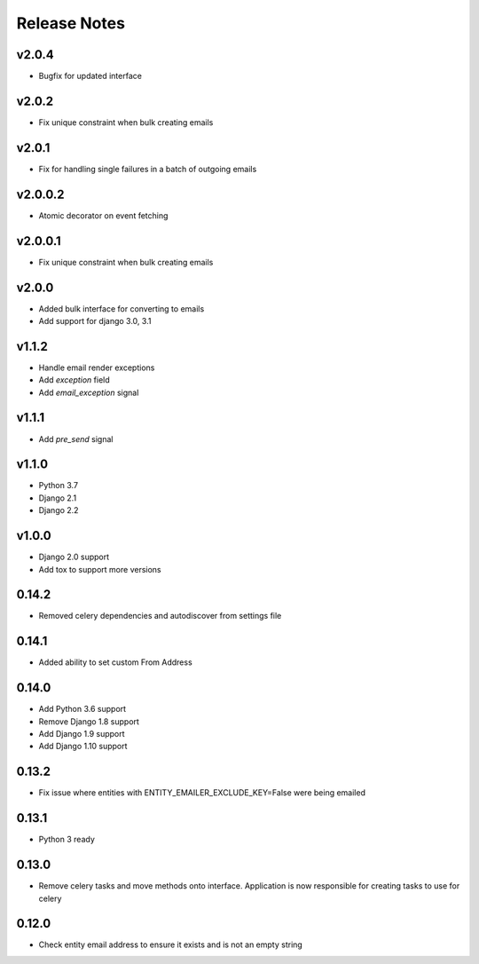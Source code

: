 Release Notes
=============

v2.0.4
------
* Bugfix for updated interface

v2.0.2
------
* Fix unique constraint when bulk creating emails

v2.0.1
------
* Fix for handling single failures in a batch of outgoing emails

v2.0.0.2
------
* Atomic decorator on event fetching

v2.0.0.1
------
* Fix unique constraint when bulk creating emails

v2.0.0
------
* Added bulk interface for converting to emails
* Add support for django 3.0, 3.1

v1.1.2
------
* Handle email render exceptions
* Add `exception` field
* Add `email_exception` signal

v1.1.1
------
* Add `pre_send` signal

v1.1.0
------
* Python 3.7
* Django 2.1
* Django 2.2

v1.0.0
------
* Django 2.0 support
* Add tox to support more versions

0.14.2
------
* Removed celery dependencies and autodiscover from settings file

0.14.1
------
* Added ability to set custom From Address

0.14.0
------
* Add Python 3.6 support
* Remove Django 1.8 support
* Add Django 1.9 support
* Add Django 1.10 support

0.13.2
------
* Fix issue where  entities with ENTITY_EMAILER_EXCLUDE_KEY=False were being emailed

0.13.1
------
* Python 3 ready

0.13.0
------
* Remove celery tasks and move methods onto interface. Application is now responsible for creating tasks to use for celery

0.12.0
------
* Check entity email address to ensure it exists and is not an empty string
